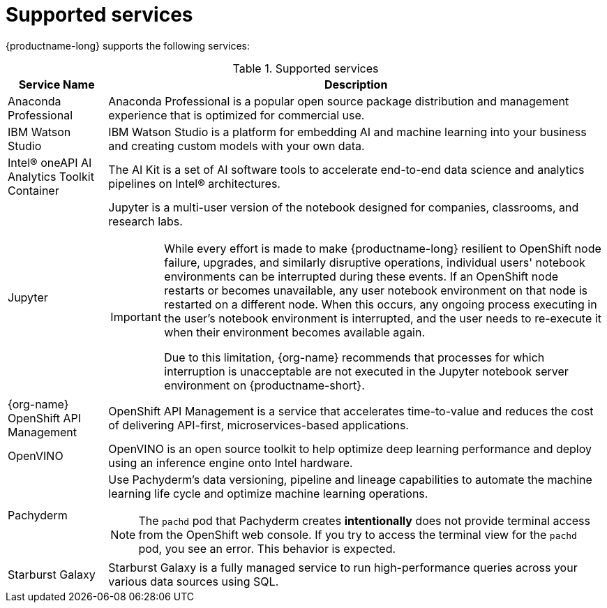 :_module-type: REFERENCE

[id='supported-services_{context}']
= Supported services

[role='_abstract']
{productname-long} supports the following services:

[id="table-supported-services_{context}"]

.Supported services
[cols="1,5",header]
|===
| Service Name | Description

| Anaconda Professional
| Anaconda Professional is a popular open source package distribution and management experience that is optimized for commercial use.

| IBM Watson Studio
a| IBM Watson Studio is a platform for embedding AI and machine learning into your business and creating custom models with your own data.

| Intel&#174; oneAPI AI Analytics Toolkit Container
| The AI Kit is a set of AI software tools to accelerate end-to-end data science and analytics pipelines on Intel&#174; architectures.

| Jupyter
a| Jupyter is a multi-user version of the notebook designed for companies, classrooms, and research labs.

ifndef::upstream[]
[IMPORTANT]
====
While every effort is made to make {productname-long} resilient to OpenShift node failure, upgrades, and similarly disruptive operations, individual users' notebook environments can be interrupted during these events. If an OpenShift node restarts or becomes unavailable, any user notebook environment on that node is restarted on a different node. When this occurs, any ongoing process executing in the user's notebook environment is interrupted, and the user needs to re-execute it when their environment becomes available again.

Due to this limitation, {org-name} recommends that processes for which interruption is unacceptable are not executed in the Jupyter notebook server environment on {productname-short}.
====
endif::[]

ifndef::self-managed[]
| {org-name} OpenShift API Management
| OpenShift API Management is a service that accelerates time-to-value and reduces the cost of delivering API-first, microservices-based applications.
endif::[]

| OpenVINO
| OpenVINO is an open source toolkit to help optimize deep learning performance and deploy using an inference engine onto Intel hardware.

| Pachyderm
a| Use Pachyderm's data versioning, pipeline and lineage capabilities to automate the machine learning life cycle and optimize machine learning operations.

ifndef::upstream[]
[NOTE]
====
The `pachd` pod that Pachyderm creates *intentionally* does not provide terminal access from the OpenShift web console. If you try to access the terminal view for the `pachd` pod, you see an error. This behavior is expected.
====
endif::[]

ifdef::self-managed[]
| Starburst Enterprise
| Starburst Enterprise platform (SEP) is the commercial distribution of Trino, which is an open-source, Massively Parallel Processing (MPP) ANSI SQL query engine. Starburst simplifies data access for your {productname-long} workloads by providing fast access to all of your data. Starburst does this by connecting directly to each data source and pulling the data back into memory for processing, alleviating the need to copy or move the data into a single location first.
endif::[]

ifndef::self-managed[]
| Starburst Galaxy
| Starburst Galaxy is a fully managed service to run high-performance queries across your various data sources using SQL.
endif::[]

|===

//[role="_additional-resources"]
//.Additional resources
//* TODO or delete
